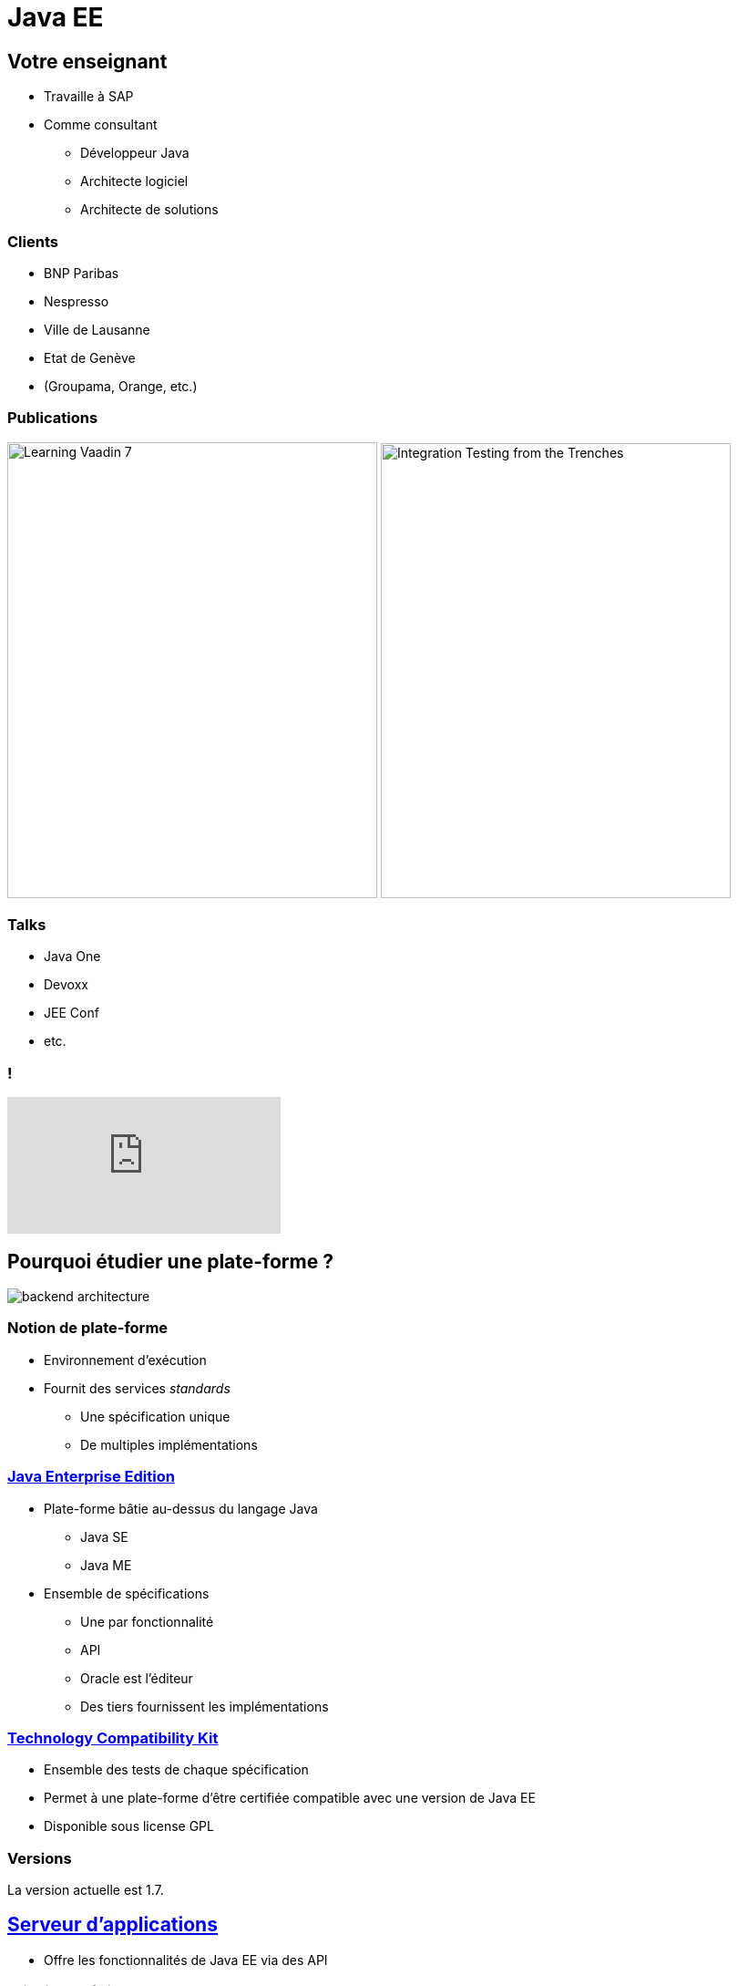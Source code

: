 = Java EE

:experimental:
:icons: font
:imagesdir: ./images

== Votre enseignant

* Travaille à SAP
* Comme consultant
** Développeur Java
** Architecte logiciel
** Architecte de solutions

=== Clients

** BNP Paribas
** Nespresso
** Ville de Lausanne
** Etat de Genève
** (Groupama, Orange, etc.)

=== Publications

image:learning_vaadin.jpg[Learning Vaadin 7,406,500,role="left"]
image:integration_testing.jpg[Integration Testing from the Trenches,384,499,role="right"]

=== Talks

* Java One
* Devoxx
* JEE Conf
* etc.

=== !

video::E4UuxVWYCVQ[youtube]

== Pourquoi étudier une plate-forme ?

[.stretch]
image::backend_architecture.svg[]

////
skinparam backgroundColor white
[Server] as back
[JavaScript client] as js
[Android client] as android
[iOS client] as ios
[Microservice] as microservice
[Browser] as browser
() " " as i
back -up- i
js ..> i
android ..> i
ios ..> i
microservice .left.> i
browser .right.> i
////

=== Notion de plate-forme

* Environnement d'exécution
* Fournit des services _standards_
** Une spécification unique
** De multiples implémentations

=== https://en.wikipedia.org/wiki/Java_Platform,_Enterprise_Edition[Java Enterprise Edition^]

* Plate-forme bâtie au-dessus du langage Java
** Java SE
** Java ME
* Ensemble de spécifications
** Une par fonctionnalité
** API
** Oracle est l'éditeur
** Des tiers fournissent les implémentations

=== https://en.wikipedia.org/wiki/Technology_Compatibility_Kit[Technology Compatibility Kit^]

* Ensemble des tests de chaque spécification
* Permet à une plate-forme d'être certifiée compatible avec une version de Java EE
* Disponible sous license GPL

=== Versions

La version actuelle est 1.7.

== https://en.wikipedia.org/wiki/Application_server[Serveur d'applications^]

* Offre les fonctionnalités de Java EE via des API

=== Principaux éditeurs

[options="header"]
|===

| Editeur | Serveur d'apps | License  

| IBM | Websphere AS | Commercial

| Oracle | WebLogic | Commercial

| Red Hat | WildFly | LGPL 2.1

| Tomitribe | TomEE | Apache v2

| Payara | Payara Server | CDDL / GPL v2

|=== 

== Profils

* Travail énorme pour implémenter l'intégralité des API Java EE
** Permet de faciliter l'entrée de nouveaux acteurs avec des sous-ensembles
* Profils disponibles :
** Full
** Web
** https://microprofile.io/[Micro^] (_Non standard !_)

=== !

[.stretch]
image::java-eefullprofile.jpg[]

=== !

[.stretch]
image::java-eewebprofile.jpg[]

// https://www.slideshare.net/khasunuma/java-eewebprofile-75404485
